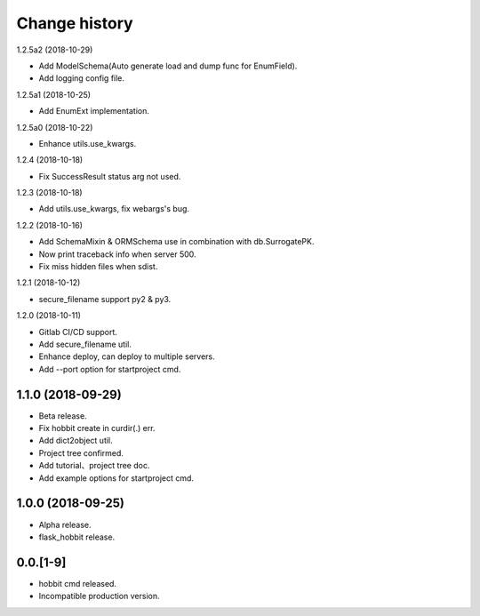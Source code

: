 Change history
==============

1.2.5a2 (2018-10-29)

* Add ModelSchema(Auto generate load and dump func for EnumField).
* Add logging config file.

1.2.5a1 (2018-10-25)

* Add EnumExt implementation.

1.2.5a0 (2018-10-22)

* Enhance utils.use_kwargs.

1.2.4 (2018-10-18)

* Fix SuccessResult status arg not used.

1.2.3 (2018-10-18)

* Add utils.use_kwargs, fix webargs's bug.

1.2.2 (2018-10-16)

* Add SchemaMixin & ORMSchema use in combination with db.SurrogatePK.
* Now print traceback info when server 500.
* Fix miss hidden files when sdist.

1.2.1 (2018-10-12)

* secure_filename support py2 & py3.

1.2.0 (2018-10-11)

* Gitlab CI/CD support.
* Add secure_filename util.
* Enhance deploy, can deploy to multiple servers.
* Add --port option for startproject cmd.

1.1.0 (2018-09-29)
******************

* Beta release.
* Fix hobbit create in curdir(.) err.
* Add dict2object util.
* Project tree confirmed.
* Add tutorial、project tree doc.
* Add example options for startproject cmd.


1.0.0 (2018-09-25)
******************

* Alpha release.
* flask_hobbit release.

0.0.[1-9]
*********

* hobbit cmd released.
* Incompatible production version.
